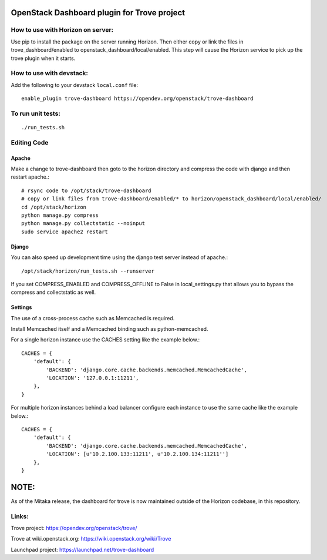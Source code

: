 OpenStack Dashboard plugin for Trove project
============================================

.. image:: https://governance.openstack.org/tc/badges/trove-dashboard.svg
    :target: https://governance.openstack.org/tc/reference/tags/index.html


How to use with Horizon on server:
----------------------------------

Use pip to install the package on the server running Horizon. Then either copy
or link the files in trove_dashboard/enabled to
openstack_dashboard/local/enabled. This step will cause the Horizon service to
pick up the trove plugin when it starts.

How to use with devstack:
-------------------------

Add the following to your devstack ``local.conf`` file::

    enable_plugin trove-dashboard https://opendev.org/openstack/trove-dashboard


To run unit tests:
------------------
::

    ./run_tests.sh

Editing Code
------------

Apache
~~~~~~

Make a change to trove-dashboard then goto to the horizon directory and
compress the code with django and then restart apache.::

    # rsync code to /opt/stack/trove-dashboard
    # copy or link files from trove-dashboard/enabled/* to horizon/openstack_dashboard/local/enabled/
    cd /opt/stack/horizon
    python manage.py compress
    python manage.py collectstatic --noinput
    sudo service apache2 restart


Django
~~~~~~

You can also speed up development time using the django test server instead of
apache.::

    /opt/stack/horizon/run_tests.sh --runserver

If you set COMPRESS_ENABLED and COMPRESS_OFFLINE to False in local_settings.py
that allows you to bypass the compress and collectstatic as well.


Settings
~~~~~~~~

The use of a cross-process cache such as Memcached is required.

Install Memcached itself and a Memcached binding such as python-memcached.

For a single horizon instance use the CACHES setting like the example below.::

    CACHES = {
        'default': {
            'BACKEND': 'django.core.cache.backends.memcached.MemcachedCache',
            'LOCATION': '127.0.0.1:11211',
        },
    }

For multiple horizon instances behind a load balancer configure each instance
to use the same cache like the example below.::

    CACHES = {
        'default': {
            'BACKEND': 'django.core.cache.backends.memcached.MemcachedCache',
            'LOCATION': [u'10.2.100.133:11211', u'10.2.100.134:11211'']
        },
    }


NOTE:
=====

As of the Mitaka release, the dashboard for trove is now maintained outside of
the Horizon codebase, in this repository.

Links:
------

Trove project: https://opendev.org/openstack/trove/

Trove at wiki.openstack.org: https://wiki.openstack.org/wiki/Trove

Launchpad project: https://launchpad.net/trove-dashboard
